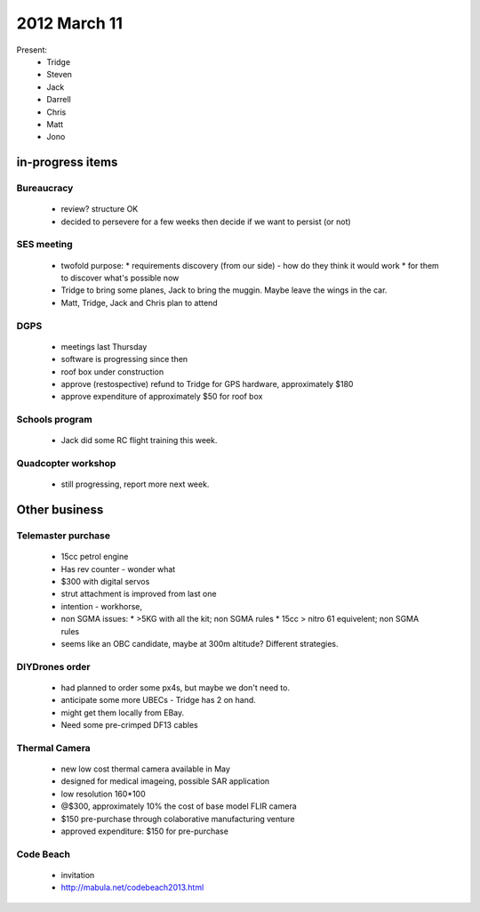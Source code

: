 2012 March 11
=============

Present:
 * Tridge
 * Steven
 * Jack
 * Darrell
 * Chris
 * Matt
 * Jono

in-progress items
-----------------

Bureaucracy
^^^^^^^^^^^

 * review? structure OK
 * decided to persevere for a few weeks then decide if we want to persist (or not)


SES meeting
^^^^^^^^^^^

 * twofold purpose:
   * requirements discovery (from our side) - how do they think it would work
   * for them to discover what's possible now
 * Tridge to bring some planes, Jack to bring the muggin. Maybe leave the wings in the car.
 * Matt, Tridge, Jack and Chris plan to attend

DGPS
^^^^
 * meetings last Thursday
 * software is progressing since then
 * roof box under construction
 * approve (restospective) refund to Tridge for GPS hardware, approximately $180
 * approve expenditure of approximately $50 for roof box

Schools program
^^^^^^^^^^^^^^^
 * Jack did some RC flight training this week.

Quadcopter workshop
^^^^^^^^^^^^^^^^^^^
 * still progressing, report more next week.


Other business
--------------

Telemaster purchase
^^^^^^^^^^^^^^^^^^^

 * 15cc petrol engine
 * Has rev counter - wonder what
 * $300 with digital servos
 * strut attachment is improved from last one
 * intention - workhorse,
 * non SGMA issues: 
   * >5KG with all the kit; non SGMA rules
   * 15cc > nitro 61 equivelent; non SGMA rules
 * seems like an OBC candidate, maybe at 300m altitude? Different strategies.


DIYDrones order
^^^^^^^^^^^^^^^

 * had planned to order some px4s, but maybe we don't need to.
 * anticipate some more UBECs - Tridge has 2 on hand.
 * might get them locally from EBay.
 * Need some pre-crimped DF13 cables


Thermal Camera
^^^^^^^^^^^^^^

 * new low cost thermal camera available in May
 * designed for medical imageing, possible SAR application
 * low resolution 160*100
 * @$300, approximately 10% the cost of base model FLIR camera
 * $150 pre-purchase through colaborative manufacturing venture
 * approved expenditure: $150 for pre-purchase 


Code Beach
^^^^^^^^^^
 * invitation
 * http://mabula.net/codebeach2013.html

